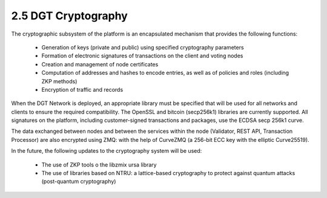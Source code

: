 2.5 DGT Cryptography
++++++++++++++++++++++++++++

The cryptographic subsystem of the platform is an encapsulated mechanism that provides the following functions: 

 •	Generation of keys (private and public) using specified cryptography parameters
 •	Formation of electronic signatures of transactions on the client and voting nodes
 •	Creation and management of node certificates
 •	Computation of addresses and hashes to encode entries, as well as of policies and roles (including ZKP methods)
 •	Encryption of traffic and records

When the DGT Network is deployed, an appropriate library must be specified that will be used for all networks and clients to ensure the required compatibility. The OpenSSL and bitcoin (secp256k1) libraries are currently supported. All signatures on the platform, including customer-signed transactions and packages, use the ECDSA secp 256k1 curve.  

The data exchanged between nodes and between the services within the node (Validator, REST API, Transaction Processor) are also encrypted using ZMQ: with the help of CurveZMQ (a 256-bit ECC key with the elliptic Curve25519).

In the future, the following updates to the cryptography system will be used:  

 •	The use of ZKP tools o the libzmix ursa library
 •	The use of libraries based on NTRU: a lattice-based cryptography to protect against quantum attacks (post-quantum cryptography) 
